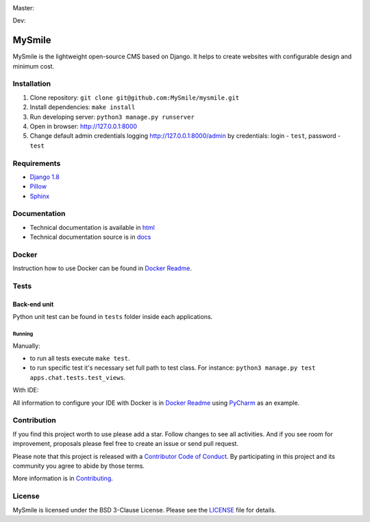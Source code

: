 Master:
  .. image:: https://travis-ci.org/MySmile/mysmile.svg?branch=master
    :target: https://travis-ci.org/MySmile/mysmile?branch=master
    :alt: Build

  .. image:: https://coveralls.io/repos/MySmile/mysmile/badge.svg?branch=master
    :target: https://coveralls.io/r/MySmile/mysmile?branch=master
    :alt: Test coverage

  .. image:: https://badge.fury.io/py/mysmile.svg
    :target: http://badge.fury.io/py/mysmile
    :alt: Pypi

  .. image:: https://readthedocs.org/projects/mysmile/badge/?version=stable
    :target: https://readthedocs.org/projects/mysmile/?badge=stable
    :alt: Documentation

Dev:
  .. image:: https://travis-ci.org/MySmile/mysmile.svg?branch=dev
    :target: https://travis-ci.org/MySmile/mysmile?branch=dev
    :alt: Build

  .. image:: https://coveralls.io/repos/MySmile/mysmile/badge.svg?branch=dev
    :target: https://coveralls.io/r/MySmile/mysmile?branch=dev
    :alt: Test coverage

  .. image:: https://readthedocs.org/projects/mysmile/badge/?version=dev
    :target: https://readthedocs.org/projects/mysmile/?badge=dev
    :alt: Documentation    

*******
MySmile
*******

MySmile is the lightweight open-source CMS based on Django. It helps to create websites with configurable design and minimum cost.

Installation
============

#. Clone repository: ``git clone git@github.com:MySmile/mysmile.git``
#. Install dependencies: ``make install``
#. Run developing server: ``python3 manage.py runserver``
#. Open in browser: `<http://127.0.0.1:8000>`_
#. Change default admin credentials logging `<http://127.0.0.1:8000/admin>`_ by credentials: login - ``test``, password - ``test``

Requirements
============

- `Django 1.8 <http://djangoproject.com>`_
- `Pillow <https://python-pillow.github.io/>`_
- `Sphinx <http://sphinx-doc.org/>`_

Documentation
=============
- Technical documentation is available in `html <https://mysmile.readthedocs.org/en/latest/>`_
- Technical documentation source is in `docs </docs>`_

Docker
======
Instruction how to use Docker can be found in `Docker Readme </bin/docker>`_.

Tests
=====

Back-end unit
-------------
Python unit test can be found in ``tests`` folder inside each applications.

Running
```````
Manually:

- to run all tests execute ``make test``.
- to run specific test it's necessary set full path to test class. For instance: ``python3 manage.py test apps.chat.tests.test_views``.

With IDE:

All information to configure your IDE with Docker is in `Docker Readme </bin/docker>`_ using `PyCharm <https://www.jetbrains.com/pycharm/>`_ as an example.

Contribution
============
If you find this project worth to use please add a star. Follow changes to see all activities.
And if you see room for improvement, proposals please feel free to create an issue or send pull request.

Please note that this project is released with a `Contributor Code of Conduct <http://contributor-covenant.org/version/1/4/>`_.
By participating in this project and its community you agree to abide by those terms.

More information is in `Contributing <CONTRIBUTING.rst>`_.

License
=======
MySmile is licensed under the BSD 3-Clause License. Please see the `LICENSE <LICENSE.txt>`_ file for details.
